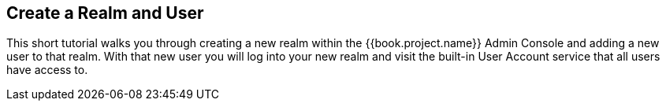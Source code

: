 
== Create a Realm and User

This short tutorial walks you through creating a new realm within the {{book.project.name}} Admin Console and adding
a new user to that realm.  With that new user you will log into your new realm and visit the built-in User Account
service that all users have access to.